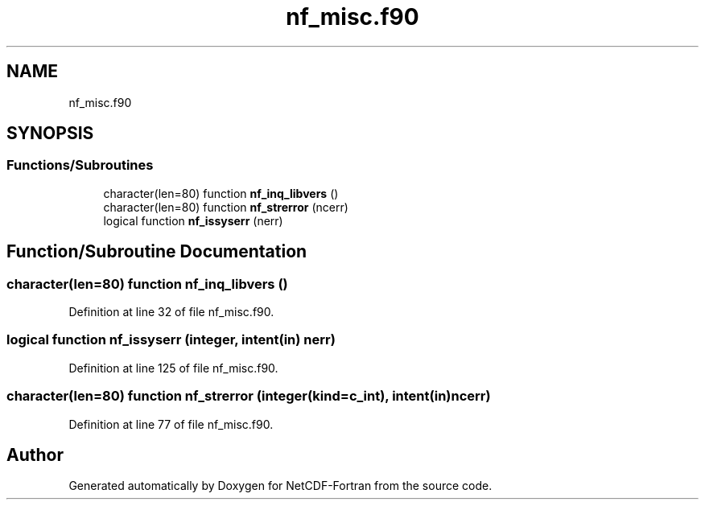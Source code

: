 .TH "nf_misc.f90" 3 "Wed Jan 17 2018" "Version 4.5.0-development" "NetCDF-Fortran" \" -*- nroff -*-
.ad l
.nh
.SH NAME
nf_misc.f90
.SH SYNOPSIS
.br
.PP
.SS "Functions/Subroutines"

.in +1c
.ti -1c
.RI "character(len=80) function \fBnf_inq_libvers\fP ()"
.br
.ti -1c
.RI "character(len=80) function \fBnf_strerror\fP (ncerr)"
.br
.ti -1c
.RI "logical function \fBnf_issyserr\fP (nerr)"
.br
.in -1c
.SH "Function/Subroutine Documentation"
.PP 
.SS "character(len=80) function nf_inq_libvers ()"

.PP
Definition at line 32 of file nf_misc\&.f90\&.
.SS "logical function nf_issyserr (integer, intent(in) nerr)"

.PP
Definition at line 125 of file nf_misc\&.f90\&.
.SS "character(len=80) function nf_strerror (integer(kind=c_int), intent(in) ncerr)"

.PP
Definition at line 77 of file nf_misc\&.f90\&.
.SH "Author"
.PP 
Generated automatically by Doxygen for NetCDF-Fortran from the source code\&.
